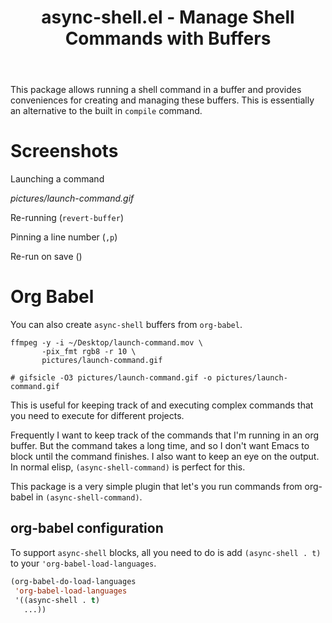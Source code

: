 #+title: async-shell.el - Manage Shell Commands with Buffers

This package allows running a shell command in a buffer and provides conveniences for creating and managing these buffers. This is essentially an alternative to the built in =compile= command.

* Screenshots

Launching a command

[[pictures/launch-command.gif]]

Re-running (=revert-buffer=)

Pinning a line number (=,p=)

Re-run on save ()

* Org Babel

You can also create =async-shell= buffers from =org-babel=.

#+begin_src async-shell :name gif :results silent
ffmpeg -y -i ~/Desktop/launch-command.mov \
       -pix_fmt rgb8 -r 10 \
       pictures/launch-command.gif

# gifsicle -O3 pictures/launch-command.gif -o pictures/launch-command.gif
#+end_src

This is useful for keeping track of and executing complex commands that you need to execute for different projects.

Frequently I want to keep track of the commands that I'm running in an org buffer. But the command takes a long time, and so I don't want Emacs to block until the command finishes. I also want to keep an eye on the output. In normal elisp, =(async-shell-command)= is perfect for this.

This package is a very simple plugin that let's you run commands from org-babel in =(async-shell-command)=.

** org-babel configuration

To support =async-shell= blocks, all you need to do is add =(async-shell . t)= to your ='org-babel-load-languages=.

#+begin_src emacs-lisp
(org-babel-do-load-languages
 'org-babel-load-languages
 '((async-shell . t)
   ...))
#+end_src
